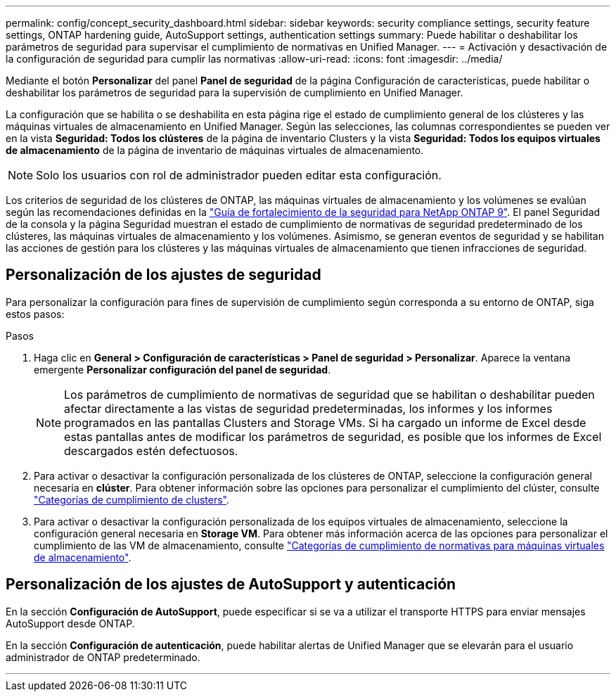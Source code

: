 ---
permalink: config/concept_security_dashboard.html 
sidebar: sidebar 
keywords: security compliance settings, security feature settings, ONTAP hardening guide, AutoSupport settings, authentication settings 
summary: Puede habilitar o deshabilitar los parámetros de seguridad para supervisar el cumplimiento de normativas en Unified Manager. 
---
= Activación y desactivación de la configuración de seguridad para cumplir las normativas
:allow-uri-read: 
:icons: font
:imagesdir: ../media/


[role="lead"]
Mediante el botón *Personalizar* del panel *Panel de seguridad* de la página Configuración de características, puede habilitar o deshabilitar los parámetros de seguridad para la supervisión de cumplimiento en Unified Manager.

La configuración que se habilita o se deshabilita en esta página rige el estado de cumplimiento general de los clústeres y las máquinas virtuales de almacenamiento en Unified Manager. Según las selecciones, las columnas correspondientes se pueden ver en la vista *Seguridad: Todos los clústeres* de la página de inventario Clusters y la vista *Seguridad: Todos los equipos virtuales de almacenamiento* de la página de inventario de máquinas virtuales de almacenamiento.

[NOTE]
====
Solo los usuarios con rol de administrador pueden editar esta configuración.

====
Los criterios de seguridad de los clústeres de ONTAP, las máquinas virtuales de almacenamiento y los volúmenes se evalúan según las recomendaciones definidas en la link:https://www.netapp.com/pdf.html?item=/media/10674-tr4569pdf.pdf["Guía de fortalecimiento de la seguridad para NetApp ONTAP 9"]. El panel Seguridad de la consola y la página Seguridad muestran el estado de cumplimiento de normativas de seguridad predeterminado de los clústeres, las máquinas virtuales de almacenamiento y los volúmenes. Asimismo, se generan eventos de seguridad y se habilitan las acciones de gestión para los clústeres y las máquinas virtuales de almacenamiento que tienen infracciones de seguridad.



== Personalización de los ajustes de seguridad

Para personalizar la configuración para fines de supervisión de cumplimiento según corresponda a su entorno de ONTAP, siga estos pasos:

.Pasos
. Haga clic en *General > Configuración de características > Panel de seguridad > Personalizar*. Aparece la ventana emergente *Personalizar configuración del panel de seguridad*.
+
[NOTE]
====
Los parámetros de cumplimiento de normativas de seguridad que se habilitan o deshabilitar pueden afectar directamente a las vistas de seguridad predeterminadas, los informes y los informes programados en las pantallas Clusters and Storage VMs. Si ha cargado un informe de Excel desde estas pantallas antes de modificar los parámetros de seguridad, es posible que los informes de Excel descargados estén defectuosos.

====
. Para activar o desactivar la configuración personalizada de los clústeres de ONTAP, seleccione la configuración general necesaria en *clúster*. Para obtener información sobre las opciones para personalizar el cumplimiento del clúster, consulte link:../health-checker/reference_cluster_compliance_categories.html["Categorías de cumplimiento de clusters"].
. Para activar o desactivar la configuración personalizada de los equipos virtuales de almacenamiento, seleccione la configuración general necesaria en *Storage VM*. Para obtener más información acerca de las opciones para personalizar el cumplimiento de las VM de almacenamiento, consulte link:../health-checker/reference_svm_compliance_categories.html["Categorías de cumplimiento de normativas para máquinas virtuales de almacenamiento"].




== Personalización de los ajustes de AutoSupport y autenticación

En la sección *Configuración de AutoSupport*, puede especificar si se va a utilizar el transporte HTTPS para enviar mensajes AutoSupport desde ONTAP.

En la sección *Configuración de autenticación*, puede habilitar alertas de Unified Manager que se elevarán para el usuario administrador de ONTAP predeterminado.

'''